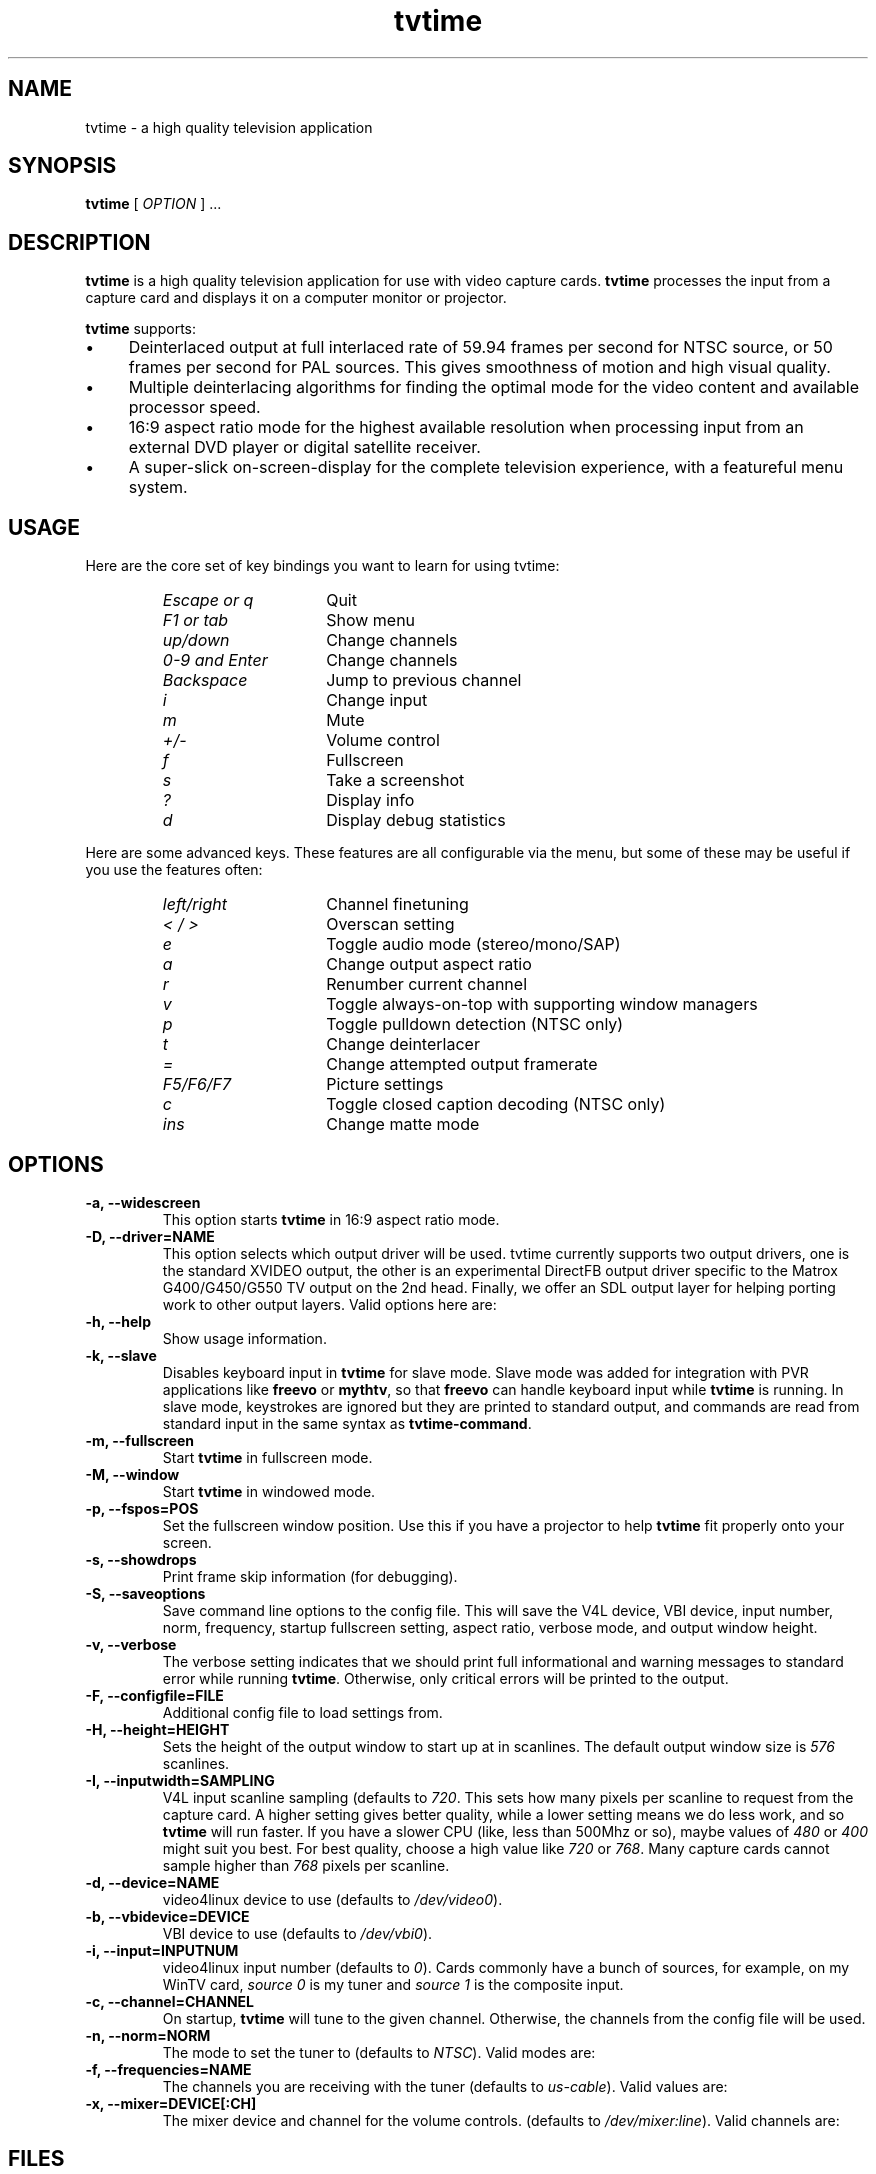 '\" t
.\" Man page for tvtime
.\" Copyright (c) 2003  Billy Biggs
.\"
.\" This program is free software; you can redistribute it and/or modify
.\" it under the terms of the GNU General Public License as published by
.\" the Free Software Foundation; either version 2 of the License, or (at
.\" your option) any later version.
.\"
.\" This program is distributed in the hope that it will be useful, but
.\" WITHOUT ANY WARRANTY; without even the implied warranty of
.\" MERCHANTABILITY or FITNESS FOR A PARTICULAR PURPOSE.  See the GNU
.\" General Public License for more details.
.\"
.\" You should have received a copy of the GNU General Public License
.\" along with this program; if not, write to the Free Software
.\" Foundation, Inc., 675 Mass Ave, Cambridge, MA 02139, USA.
.\"
.TH tvtime 1 "August 2003" "tvtime 0.9.9"

.SH NAME
tvtime \- a high quality television application

.SH SYNOPSIS

.B tvtime
[
.IR OPTION
] ...

.SH DESCRIPTION

.B tvtime
is a high quality television application for use with video capture
cards.
.B tvtime
processes the input from a capture card and displays it on a computer
monitor or projector.

.B tvtime
supports:

.IP \(bu 4
Deinterlaced output at full interlaced rate of 59.94 frames per second
for NTSC source, or 50 frames per second for PAL sources. This gives
smoothness of motion and high visual quality.

.IP \(bu
Multiple deinterlacing algorithms for finding the optimal mode for the
video content and available processor speed.

.IP \(bu
16:9 aspect ratio mode for the highest available resolution when
processing input from an external DVD player or digital satellite
receiver.

.IP \(bu
A super\-slick on\-screen\-display for the complete television
experience, with a featureful menu system.

.SH USAGE

Here are the core set of key bindings you want to learn for using tvtime:

.RS
.TP 15
.I Escape or q
Quit
.TP
.I F1 or tab
Show menu
.TP
.I up/down
Change channels
.TP
.I 0-9 and Enter
Change channels
.TP
.I Backspace
Jump to previous channel
.TP
.I i
Change input
.TP
.I m
Mute
.TP
.I +/-
Volume control
.TP
.I f
Fullscreen
.TP
.I s
Take a screenshot
.TP
.I ?
Display info
.TP
.I d
Display debug statistics
.RE

Here are some advanced keys.  These features are all configurable via the menu,
but some of these may be useful if you use the features often:

.RS
.TP 15
.I left/right
Channel finetuning
.TP
.I < / >
Overscan setting
.TP
.I e
Toggle audio mode (stereo/mono/SAP)
.TP
.I a
Change output aspect ratio
.TP
.I r
Renumber current channel
.TP
.I v
Toggle always-on-top with supporting window managers
.TP
.I p
Toggle pulldown detection (NTSC only)
.TP
.I t
Change deinterlacer
.TP
.I =
Change attempted output framerate
.TP
.I F5/F6/F7
Picture settings
.TP
.I c
Toggle closed caption decoding (NTSC only)
.TP
.I ins
Change matte mode
.RE

.SH OPTIONS

.TP
.B \-a, \-\-widescreen
This option starts
.B tvtime
in 16:9 aspect ratio mode.

.TP
.B \-D, \-\-driver=NAME
This option selects which output driver will be used.  tvtime currently
supports two output drivers, one is the standard XVIDEO output,
the other is an experimental DirectFB output driver specific to the
Matrox G400/G450/G550 TV output on the 2nd head.  Finally, we offer an
SDL output layer for helping porting work to other output layers.
Valid options here are:
.TS
nokeep tab (@);
l l.
\(bu@Xv
\(bu@DirectFB
\(bu@mga
\(bu@xmga
\(bu@SDL
.TE

.TP
.B \-h, \-\-help
Show usage information.

.TP
.B \-k, \-\-slave
Disables keyboard input in
.B tvtime
for slave mode.  Slave mode was added
for integration with PVR applications like
.B freevo
or
.BR mythtv ,
so that
.B freevo
can handle keyboard input while
.B tvtime
is running.  In slave mode, keystrokes are ignored but they are
printed to standard output, and commands are read from standard input in
the same syntax as
.BR tvtime\-command .

.TP
.B \-m, \-\-fullscreen
Start
.B tvtime
in fullscreen mode.

.TP
.B \-M, \-\-window
Start
.B tvtime
in windowed mode.

.TP
.B \-p, \-\-fspos=POS
Set the fullscreen window position.  Use this if you
have a projector to help
.B tvtime
fit properly onto your screen.
.TS
nokeep tab (@);
l l.
\(bu@top
\(bu@bottom
\(bu@centre (default)
.TE


.TP
.B \-s, \-\-showdrops
Print frame skip information (for debugging).

.TP
.B \-S, \-\-saveoptions
Save command line options to the config file.  This will save the V4L
device, VBI device, input number, norm, frequency, startup fullscreen
setting, aspect ratio, verbose mode, and output window height.

.TP
.B \-v, \-\-verbose
The verbose setting indicates that we should print full informational
and warning messages to standard error while running
.BR tvtime .
Otherwise,
only critical errors will be printed to the output.

.TP
.B \-F, \-\-configfile=FILE
Additional config file to load settings from.

.TP
.B \-H, \-\-height=HEIGHT
Sets the height of the output window to start up at in scanlines.  The
default output window size is
.I 576
scanlines.

.TP
.B -I, \-\-inputwidth=SAMPLING
V4L input scanline sampling (defaults to
.IR 720 .
This sets how many pixels per scanline to request from the capture card.
A higher setting gives better quality, while a lower setting means we do
less work, and so
.B tvtime
will run faster.  If you have a slower CPU
(like, less than 500Mhz or so), maybe values of
.IR 480 \ or\  400
might suit you best.  For best quality, choose a high value like
.IR 720 \ or\  768 .
Many capture cards cannot sample higher than
.I 768
pixels per scanline.

.TP
.B \-d, \-\-device=NAME
video4linux device to use (defaults to
.IR /dev/video0 ).

.TP
.B \-b, \-\-vbidevice=DEVICE
VBI device to use (defaults to
.IR /dev/vbi0 ).

.TP
.B \-i, \-\-input=INPUTNUM
video4linux input number (defaults to
.IR 0 ).
Cards commonly have a bunch
of sources, for example, on my WinTV card,
.I source 0
is my tuner and
.I source 1
is the composite input.

.TP
.B \-c, \-\-channel=CHANNEL
On startup,
.B tvtime
will tune to the given channel.  Otherwise, the
channels from the config file will be used.

.TP
.B \-n, \-\-norm=NORM
The mode to set the tuner to (defaults to
.IR NTSC ).
Valid modes are:
.TS
nokeep tab (@);
l l.
\(bu@NTSC
\(bu@PAL
\(bu@SECAM
\(bu@PAL\-NC
\(bu@PAL\-M
\(bu@PAL\-N
\(bu@NTSC\-JP
.TE

.TP
.B \-f, \-\-frequencies=NAME
The channels you are receiving with the tuner (defaults to
.IR us\-cable ).
Valid values are:
.TS
nokeep tab (@);
l l.
\(bu@us\-cable
\(bu@us\-broadcast
\(bu@japan\-cable
\(bu@japan\-broadcast
\(bu@europe
\(bu@australia
\(bu@australia\-optus
\(bu@newzealand
\(bu@france
\(bu@russia
\(bu@custom (first run 'tvtime-scanner')
.TE

.TP
.B \-x, \-\-mixer=DEVICE[:CH]
The mixer device and channel for the volume controls. (defaults to
.IR /dev/mixer:line ).
Valid channels are:
.TS
nokeep tab (@);
l l.
\(bu@vol
\(bu@bass
\(bu@treble
\(bu@synth
\(bu@pcm
\(bu@speaker
\(bu@line
\(bu@mic
\(bu@cd
\(bu@mix
\(bu@pcm2
\(bu@rec
\(bu@igain
\(bu@ogain
\(bu@line1
\(bu@line2
\(bu@line3
\(bu@dig1
\(bu@dig2
\(bu@dig3
\(bu@phin
\(bu@phout
\(bu@video
\(bu@radio
\(bu@monitor
.TE


.SH FILES

.I /tvtime/tvtime.xml
.br
.I $HOME/.tvtime/tvtime.xml
.br
.I $HOME/.tvtime/stationlist.xml
.br
.I /var/run/tvtime/TV-*/tvtimefifo

.SH AUTHORS

Billy Biggs,
Doug Bell,
Alexander S. Belov,
Achim Schneider,
David I. Lehn,
Paul Jara,
Robert H\[:o]gberg,
Craig Dooley,
Bart Dorsey,
Nicolas Boos,
Simon Law,
Mark Trolley,
Joachim Koenig,
Stewart Allen,
Justin A,
Brian Goines,
Krister Lagerstrom.

.SH "SEE ALSO"

.BR tvtime-command (1),
.BR tvtime-configure (1),
.BR tvtime-scanner (1),
.IR tvtime.xml (5),
.IR stationlist.xml (5).
